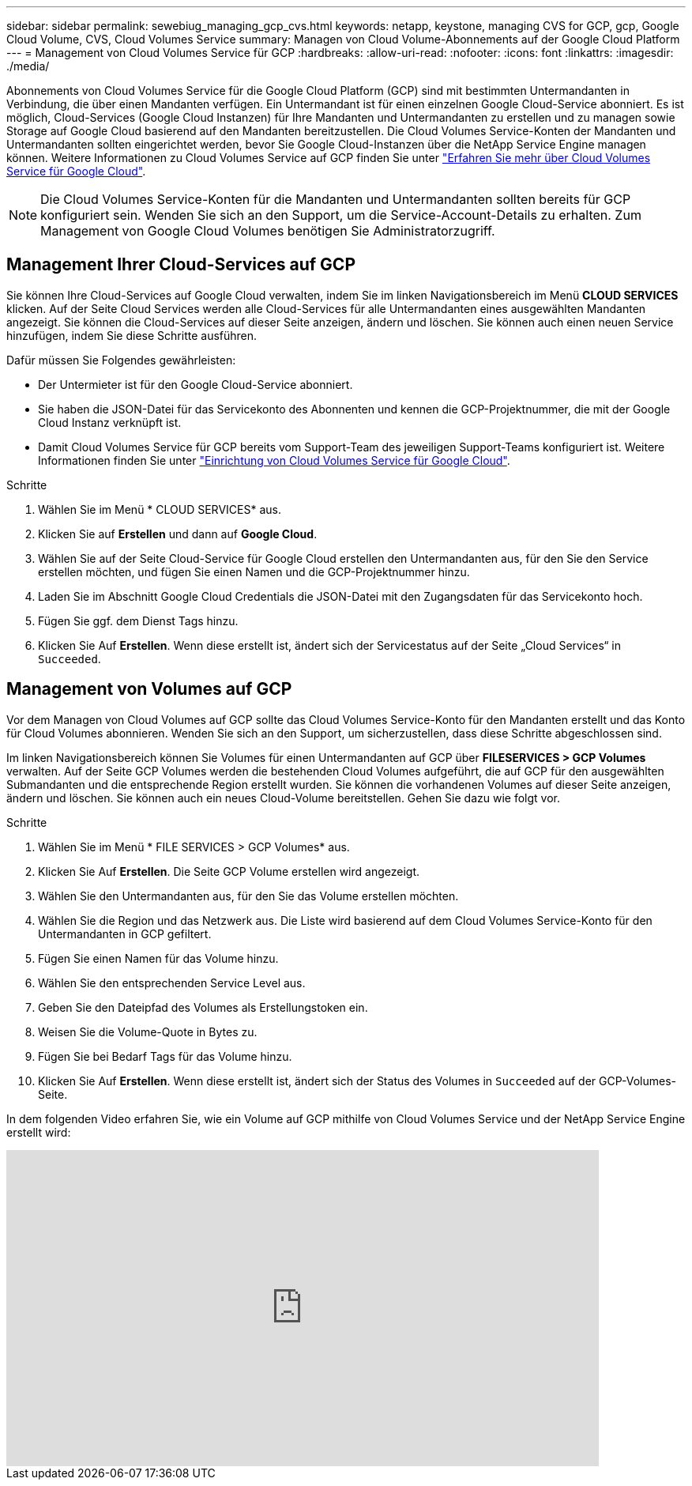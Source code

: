 ---
sidebar: sidebar 
permalink: sewebiug_managing_gcp_cvs.html 
keywords: netapp, keystone, managing CVS for GCP, gcp, Google Cloud Volume, CVS, Cloud Volumes Service 
summary: Managen von Cloud Volume-Abonnements auf der Google Cloud Platform 
---
= Management von Cloud Volumes Service für GCP
:hardbreaks:
:allow-uri-read: 
:nofooter: 
:icons: font
:linkattrs: 
:imagesdir: ./media/


[role="lead"]
Abonnements von Cloud Volumes Service für die Google Cloud Platform (GCP) sind mit bestimmten Untermandanten in Verbindung, die über einen Mandanten verfügen. Ein Untermandant ist für einen einzelnen Google Cloud-Service abonniert. Es ist möglich, Cloud-Services (Google Cloud Instanzen) für Ihre Mandanten und Untermandanten zu erstellen und zu managen sowie Storage auf Google Cloud basierend auf den Mandanten bereitzustellen. Die Cloud Volumes Service-Konten der Mandanten und Untermandanten sollten eingerichtet werden, bevor Sie Google Cloud-Instanzen über die NetApp Service Engine managen können. Weitere Informationen zu Cloud Volumes Service auf GCP finden Sie unter https://docs.netapp.com/us-en/occm/concept_cvs_gcp.html["Erfahren Sie mehr über Cloud Volumes Service für Google Cloud"].


NOTE: Die Cloud Volumes Service-Konten für die Mandanten und Untermandanten sollten bereits für GCP konfiguriert sein. Wenden Sie sich an den Support, um die Service-Account-Details zu erhalten. Zum Management von Google Cloud Volumes benötigen Sie Administratorzugriff.



== Management Ihrer Cloud-Services auf GCP

Sie können Ihre Cloud-Services auf Google Cloud verwalten, indem Sie im linken Navigationsbereich im Menü *CLOUD SERVICES* klicken. Auf der Seite Cloud Services werden alle Cloud-Services für alle Untermandanten eines ausgewählten Mandanten angezeigt. Sie können die Cloud-Services auf dieser Seite anzeigen, ändern und löschen. Sie können auch einen neuen Service hinzufügen, indem Sie diese Schritte ausführen.

Dafür müssen Sie Folgendes gewährleisten:

* Der Untermieter ist für den Google Cloud-Service abonniert.
* Sie haben die JSON-Datei für das Servicekonto des Abonnenten und kennen die GCP-Projektnummer, die mit der Google Cloud Instanz verknüpft ist.
* Damit Cloud Volumes Service für GCP bereits vom Support-Team des jeweiligen Support-Teams konfiguriert ist. Weitere Informationen finden Sie unter https://docs.netapp.com/us-en/occm/task_setup_cvs_gcp.html["Einrichtung von Cloud Volumes Service für Google Cloud"].


.Schritte
. Wählen Sie im Menü * CLOUD SERVICES* aus.
. Klicken Sie auf *Erstellen* und dann auf *Google Cloud*.
. Wählen Sie auf der Seite Cloud-Service für Google Cloud erstellen den Untermandanten aus, für den Sie den Service erstellen möchten, und fügen Sie einen Namen und die GCP-Projektnummer hinzu.
. Laden Sie im Abschnitt Google Cloud Credentials die JSON-Datei mit den Zugangsdaten für das Servicekonto hoch.
. Fügen Sie ggf. dem Dienst Tags hinzu.
. Klicken Sie Auf *Erstellen*. Wenn diese erstellt ist, ändert sich der Servicestatus auf der Seite „Cloud Services“ in `Succeeded`.




== Management von Volumes auf GCP

Vor dem Managen von Cloud Volumes auf GCP sollte das Cloud Volumes Service-Konto für den Mandanten erstellt und das Konto für Cloud Volumes abonnieren. Wenden Sie sich an den Support, um sicherzustellen, dass diese Schritte abgeschlossen sind.

Im linken Navigationsbereich können Sie Volumes für einen Untermandanten auf GCP über *FILESERVICES > GCP Volumes* verwalten. Auf der Seite GCP Volumes werden die bestehenden Cloud Volumes aufgeführt, die auf GCP für den ausgewählten Submandanten und die entsprechende Region erstellt wurden. Sie können die vorhandenen Volumes auf dieser Seite anzeigen, ändern und löschen. Sie können auch ein neues Cloud-Volume bereitstellen. Gehen Sie dazu wie folgt vor.

.Schritte
. Wählen Sie im Menü * FILE SERVICES > GCP Volumes* aus.
. Klicken Sie Auf *Erstellen*. Die Seite GCP Volume erstellen wird angezeigt.
. Wählen Sie den Untermandanten aus, für den Sie das Volume erstellen möchten.
. Wählen Sie die Region und das Netzwerk aus. Die Liste wird basierend auf dem Cloud Volumes Service-Konto für den Untermandanten in GCP gefiltert.
. Fügen Sie einen Namen für das Volume hinzu.
. Wählen Sie den entsprechenden Service Level aus.
. Geben Sie den Dateipfad des Volumes als Erstellungstoken ein.
. Weisen Sie die Volume-Quote in Bytes zu.
. Fügen Sie bei Bedarf Tags für das Volume hinzu.
. Klicken Sie Auf *Erstellen*. Wenn diese erstellt ist, ändert sich der Status des Volumes in `Succeeded` auf der GCP-Volumes-Seite.


In dem folgenden Video erfahren Sie, wie ein Volume auf GCP mithilfe von Cloud Volumes Service und der NetApp Service Engine erstellt wird:

video::Crq5a1zi1Vg[youtube,width=750,height=400]